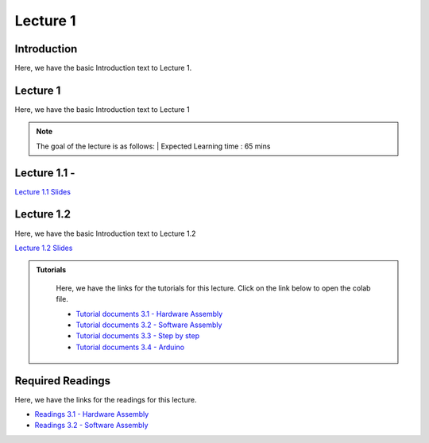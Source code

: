 Lecture 1
===============================

Introduction
------------

Here, we have the basic Introduction text to Lecture 1.

Lecture 1
--------------

Here, we have the basic Introduction text to Lecture 1

.. note::
   The goal of the lecture is as follows:  |
   Expected Learning time : 65 mins 

Lecture 1.1 - 
---------------

`Lecture 1.1 Slides <https://drive.google.com/file/d/1vgejrulHgqe0ig7E_XxkIHDuDfhh3eAG/view?usp=sharing>`_

.. raw:: html

    <iframe width="560" height="315" src="https://www.youtube.com/embed/1xp0t5nIGUs" title="YouTube video player" frameborder="0" allow="accelerometer; autoplay; clipboard-write; encrypted-media; gyroscope; picture-in-picture; web-share" allowfullscreen></iframe>
\

Lecture 1.2
--------------

Here, we have the basic Introduction text to Lecture 1.2

`Lecture 1.2 Slides <https://drive.google.com/file/d/1Jmwt1l66wsp9JViWPEpSfvGMwmjOgt5U/view?usp=sharing>`_ \


.. raw:: html

    <iframe width="560" height="315" src="https://www.youtube.com/embed/9dc-N4YFIyg" title="YouTube video player" frameborder="0" allow="accelerometer; autoplay; clipboard-write; encrypted-media; gyroscope; picture-in-picture; web-share" allowfullscreen></iframe>

\


.. raw:: html

   <style>
   .custom-note > .admonition-title {
       background-color: yellow;
   }
   </style>

.. admonition:: **Tutorials**
   :class: custom-warning

    Here, we have the links for the tutorials for this lecture. Click on the link below to open the colab file.

    * `Tutorial documents 3.1 - Hardware Assembly <https://drive.google.com/file/d/13Qg7i-oI-oDiE8o2nPHrKHFQWteZ34lo/view?usp=sharing>`_  
    * `Tutorial documents 3.2 - Software Assembly <https://drive.google.com/file/d/1pb2tMz1E8QVL2_7rUpSSz6QYH79ulZQd/view?usp=sharing>`_
    * `Tutorial documents 3.3 - Step by step <https://drive.google.com/file/d/17oqJ5DUvZ8d3S0L0D0-9CALMtFzIec6B/view?usp=sharing>`_  
    * `Tutorial documents 3.4 - Arduino <https://drive.google.com/file/d/11oq_AHOEy5223TcxNV_8-IB-RmImibgJ/view?usp=sharing>`_  



    .. raw:: html

        <iframe width="560" height="315" src="https://www.youtube.com/embed/W32RwQQ0z4c" title="YouTube video player" frameborder="0" allow="accelerometer; autoplay; clipboard-write; encrypted-media; gyroscope; picture-in-picture; web-share" allowfullscreen></iframe>

        <iframe width="560" height="315" src="https://www.youtube.com/embed/4j367zX5VuI" title="YouTube video player" frameborder="0" allow="accelerometer; autoplay; clipboard-write; encrypted-media; gyroscope; picture-in-picture; web-share" allowfullscreen></iframe>

        <iframe width="560" height="315" src="https://www.youtube.com/embed/ACjg8SuNvxU" title="YouTube video player" frameborder="0" allow="accelerometer; autoplay; clipboard-write; encrypted-media; gyroscope; picture-in-picture; web-share" allowfullscreen></iframe>

        <iframe width="560" height="315" src="https://www.youtube.com/embed/f_wkbFCRc9w" title="YouTube video player" frameborder="0" allow="accelerometer; autoplay; clipboard-write; encrypted-media; gyroscope; picture-in-picture; web-share" allowfullscreen></iframe>

.. raw:: html

   <style>
   .custom-warning {
       background-color: #f0b37e;
       padding: 10px;
   }
   .custom-warning > .admonition-title {
       color: #ffffff;
       background-color: #f0b37e;
       padding: 5px;
   }
    .custom-warning > .admonition.warning {
       background-color: #ffedcc;
   }
   </style>

Required Readings 
--------------
Here, we have the links for the readings for this lecture. 


* `Readings 3.1 - Hardware Assembly <https://drive.google.com/file/d/1zuueVUK6YZM7wT6aeBwep2AFAHzkLG-R/view?usp=sharing>`_  
* `Readings 3.2 - Software Assembly <https://drive.google.com/file/d/12AN7iHJimzKNN_MahHzR7uG0wWQtFCgl/view?usp=sharing>`_
